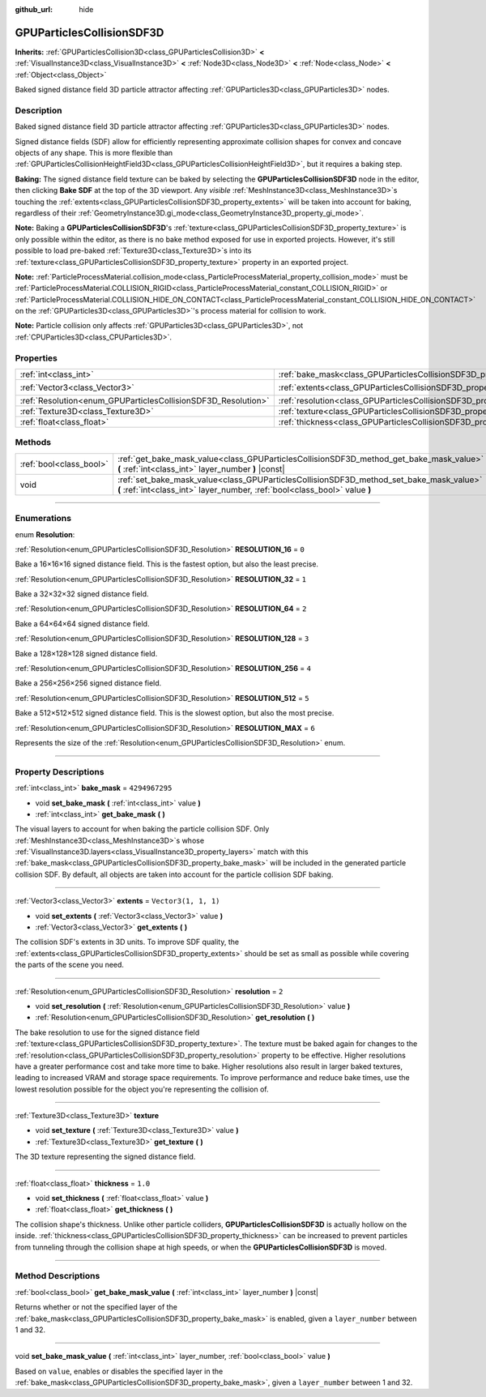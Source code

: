 :github_url: hide

.. DO NOT EDIT THIS FILE!!!
.. Generated automatically from Godot engine sources.
.. Generator: https://github.com/godotengine/godot/tree/master/doc/tools/make_rst.py.
.. XML source: https://github.com/godotengine/godot/tree/master/doc/classes/GPUParticlesCollisionSDF3D.xml.

.. _class_GPUParticlesCollisionSDF3D:

GPUParticlesCollisionSDF3D
==========================

**Inherits:** :ref:`GPUParticlesCollision3D<class_GPUParticlesCollision3D>` **<** :ref:`VisualInstance3D<class_VisualInstance3D>` **<** :ref:`Node3D<class_Node3D>` **<** :ref:`Node<class_Node>` **<** :ref:`Object<class_Object>`

Baked signed distance field 3D particle attractor affecting :ref:`GPUParticles3D<class_GPUParticles3D>` nodes.

.. rst-class:: classref-introduction-group

Description
-----------

Baked signed distance field 3D particle attractor affecting :ref:`GPUParticles3D<class_GPUParticles3D>` nodes.

Signed distance fields (SDF) allow for efficiently representing approximate collision shapes for convex and concave objects of any shape. This is more flexible than :ref:`GPUParticlesCollisionHeightField3D<class_GPUParticlesCollisionHeightField3D>`, but it requires a baking step.

\ **Baking:** The signed distance field texture can be baked by selecting the **GPUParticlesCollisionSDF3D** node in the editor, then clicking **Bake SDF** at the top of the 3D viewport. Any *visible* :ref:`MeshInstance3D<class_MeshInstance3D>`\ s touching the :ref:`extents<class_GPUParticlesCollisionSDF3D_property_extents>` will be taken into account for baking, regardless of their :ref:`GeometryInstance3D.gi_mode<class_GeometryInstance3D_property_gi_mode>`.

\ **Note:** Baking a **GPUParticlesCollisionSDF3D**'s :ref:`texture<class_GPUParticlesCollisionSDF3D_property_texture>` is only possible within the editor, as there is no bake method exposed for use in exported projects. However, it's still possible to load pre-baked :ref:`Texture3D<class_Texture3D>`\ s into its :ref:`texture<class_GPUParticlesCollisionSDF3D_property_texture>` property in an exported project.

\ **Note:** :ref:`ParticleProcessMaterial.collision_mode<class_ParticleProcessMaterial_property_collision_mode>` must be :ref:`ParticleProcessMaterial.COLLISION_RIGID<class_ParticleProcessMaterial_constant_COLLISION_RIGID>` or :ref:`ParticleProcessMaterial.COLLISION_HIDE_ON_CONTACT<class_ParticleProcessMaterial_constant_COLLISION_HIDE_ON_CONTACT>` on the :ref:`GPUParticles3D<class_GPUParticles3D>`'s process material for collision to work.

\ **Note:** Particle collision only affects :ref:`GPUParticles3D<class_GPUParticles3D>`, not :ref:`CPUParticles3D<class_CPUParticles3D>`.

.. rst-class:: classref-reftable-group

Properties
----------

.. table::
   :widths: auto

   +---------------------------------------------------------------+-------------------------------------------------------------------------+----------------------+
   | :ref:`int<class_int>`                                         | :ref:`bake_mask<class_GPUParticlesCollisionSDF3D_property_bake_mask>`   | ``4294967295``       |
   +---------------------------------------------------------------+-------------------------------------------------------------------------+----------------------+
   | :ref:`Vector3<class_Vector3>`                                 | :ref:`extents<class_GPUParticlesCollisionSDF3D_property_extents>`       | ``Vector3(1, 1, 1)`` |
   +---------------------------------------------------------------+-------------------------------------------------------------------------+----------------------+
   | :ref:`Resolution<enum_GPUParticlesCollisionSDF3D_Resolution>` | :ref:`resolution<class_GPUParticlesCollisionSDF3D_property_resolution>` | ``2``                |
   +---------------------------------------------------------------+-------------------------------------------------------------------------+----------------------+
   | :ref:`Texture3D<class_Texture3D>`                             | :ref:`texture<class_GPUParticlesCollisionSDF3D_property_texture>`       |                      |
   +---------------------------------------------------------------+-------------------------------------------------------------------------+----------------------+
   | :ref:`float<class_float>`                                     | :ref:`thickness<class_GPUParticlesCollisionSDF3D_property_thickness>`   | ``1.0``              |
   +---------------------------------------------------------------+-------------------------------------------------------------------------+----------------------+

.. rst-class:: classref-reftable-group

Methods
-------

.. table::
   :widths: auto

   +-------------------------+-----------------------------------------------------------------------------------------------------------------------------------------------------------------------+
   | :ref:`bool<class_bool>` | :ref:`get_bake_mask_value<class_GPUParticlesCollisionSDF3D_method_get_bake_mask_value>` **(** :ref:`int<class_int>` layer_number **)** |const|                        |
   +-------------------------+-----------------------------------------------------------------------------------------------------------------------------------------------------------------------+
   | void                    | :ref:`set_bake_mask_value<class_GPUParticlesCollisionSDF3D_method_set_bake_mask_value>` **(** :ref:`int<class_int>` layer_number, :ref:`bool<class_bool>` value **)** |
   +-------------------------+-----------------------------------------------------------------------------------------------------------------------------------------------------------------------+

.. rst-class:: classref-section-separator

----

.. rst-class:: classref-descriptions-group

Enumerations
------------

.. _enum_GPUParticlesCollisionSDF3D_Resolution:

.. rst-class:: classref-enumeration

enum **Resolution**:

.. _class_GPUParticlesCollisionSDF3D_constant_RESOLUTION_16:

.. rst-class:: classref-enumeration-constant

:ref:`Resolution<enum_GPUParticlesCollisionSDF3D_Resolution>` **RESOLUTION_16** = ``0``

Bake a 16×16×16 signed distance field. This is the fastest option, but also the least precise.

.. _class_GPUParticlesCollisionSDF3D_constant_RESOLUTION_32:

.. rst-class:: classref-enumeration-constant

:ref:`Resolution<enum_GPUParticlesCollisionSDF3D_Resolution>` **RESOLUTION_32** = ``1``

Bake a 32×32×32 signed distance field.

.. _class_GPUParticlesCollisionSDF3D_constant_RESOLUTION_64:

.. rst-class:: classref-enumeration-constant

:ref:`Resolution<enum_GPUParticlesCollisionSDF3D_Resolution>` **RESOLUTION_64** = ``2``

Bake a 64×64×64 signed distance field.

.. _class_GPUParticlesCollisionSDF3D_constant_RESOLUTION_128:

.. rst-class:: classref-enumeration-constant

:ref:`Resolution<enum_GPUParticlesCollisionSDF3D_Resolution>` **RESOLUTION_128** = ``3``

Bake a 128×128×128 signed distance field.

.. _class_GPUParticlesCollisionSDF3D_constant_RESOLUTION_256:

.. rst-class:: classref-enumeration-constant

:ref:`Resolution<enum_GPUParticlesCollisionSDF3D_Resolution>` **RESOLUTION_256** = ``4``

Bake a 256×256×256 signed distance field.

.. _class_GPUParticlesCollisionSDF3D_constant_RESOLUTION_512:

.. rst-class:: classref-enumeration-constant

:ref:`Resolution<enum_GPUParticlesCollisionSDF3D_Resolution>` **RESOLUTION_512** = ``5``

Bake a 512×512×512 signed distance field. This is the slowest option, but also the most precise.

.. _class_GPUParticlesCollisionSDF3D_constant_RESOLUTION_MAX:

.. rst-class:: classref-enumeration-constant

:ref:`Resolution<enum_GPUParticlesCollisionSDF3D_Resolution>` **RESOLUTION_MAX** = ``6``

Represents the size of the :ref:`Resolution<enum_GPUParticlesCollisionSDF3D_Resolution>` enum.

.. rst-class:: classref-section-separator

----

.. rst-class:: classref-descriptions-group

Property Descriptions
---------------------

.. _class_GPUParticlesCollisionSDF3D_property_bake_mask:

.. rst-class:: classref-property

:ref:`int<class_int>` **bake_mask** = ``4294967295``

.. rst-class:: classref-property-setget

- void **set_bake_mask** **(** :ref:`int<class_int>` value **)**
- :ref:`int<class_int>` **get_bake_mask** **(** **)**

The visual layers to account for when baking the particle collision SDF. Only :ref:`MeshInstance3D<class_MeshInstance3D>`\ s whose :ref:`VisualInstance3D.layers<class_VisualInstance3D_property_layers>` match with this :ref:`bake_mask<class_GPUParticlesCollisionSDF3D_property_bake_mask>` will be included in the generated particle collision SDF. By default, all objects are taken into account for the particle collision SDF baking.

.. rst-class:: classref-item-separator

----

.. _class_GPUParticlesCollisionSDF3D_property_extents:

.. rst-class:: classref-property

:ref:`Vector3<class_Vector3>` **extents** = ``Vector3(1, 1, 1)``

.. rst-class:: classref-property-setget

- void **set_extents** **(** :ref:`Vector3<class_Vector3>` value **)**
- :ref:`Vector3<class_Vector3>` **get_extents** **(** **)**

The collision SDF's extents in 3D units. To improve SDF quality, the :ref:`extents<class_GPUParticlesCollisionSDF3D_property_extents>` should be set as small as possible while covering the parts of the scene you need.

.. rst-class:: classref-item-separator

----

.. _class_GPUParticlesCollisionSDF3D_property_resolution:

.. rst-class:: classref-property

:ref:`Resolution<enum_GPUParticlesCollisionSDF3D_Resolution>` **resolution** = ``2``

.. rst-class:: classref-property-setget

- void **set_resolution** **(** :ref:`Resolution<enum_GPUParticlesCollisionSDF3D_Resolution>` value **)**
- :ref:`Resolution<enum_GPUParticlesCollisionSDF3D_Resolution>` **get_resolution** **(** **)**

The bake resolution to use for the signed distance field :ref:`texture<class_GPUParticlesCollisionSDF3D_property_texture>`. The texture must be baked again for changes to the :ref:`resolution<class_GPUParticlesCollisionSDF3D_property_resolution>` property to be effective. Higher resolutions have a greater performance cost and take more time to bake. Higher resolutions also result in larger baked textures, leading to increased VRAM and storage space requirements. To improve performance and reduce bake times, use the lowest resolution possible for the object you're representing the collision of.

.. rst-class:: classref-item-separator

----

.. _class_GPUParticlesCollisionSDF3D_property_texture:

.. rst-class:: classref-property

:ref:`Texture3D<class_Texture3D>` **texture**

.. rst-class:: classref-property-setget

- void **set_texture** **(** :ref:`Texture3D<class_Texture3D>` value **)**
- :ref:`Texture3D<class_Texture3D>` **get_texture** **(** **)**

The 3D texture representing the signed distance field.

.. rst-class:: classref-item-separator

----

.. _class_GPUParticlesCollisionSDF3D_property_thickness:

.. rst-class:: classref-property

:ref:`float<class_float>` **thickness** = ``1.0``

.. rst-class:: classref-property-setget

- void **set_thickness** **(** :ref:`float<class_float>` value **)**
- :ref:`float<class_float>` **get_thickness** **(** **)**

The collision shape's thickness. Unlike other particle colliders, **GPUParticlesCollisionSDF3D** is actually hollow on the inside. :ref:`thickness<class_GPUParticlesCollisionSDF3D_property_thickness>` can be increased to prevent particles from tunneling through the collision shape at high speeds, or when the **GPUParticlesCollisionSDF3D** is moved.

.. rst-class:: classref-section-separator

----

.. rst-class:: classref-descriptions-group

Method Descriptions
-------------------

.. _class_GPUParticlesCollisionSDF3D_method_get_bake_mask_value:

.. rst-class:: classref-method

:ref:`bool<class_bool>` **get_bake_mask_value** **(** :ref:`int<class_int>` layer_number **)** |const|

Returns whether or not the specified layer of the :ref:`bake_mask<class_GPUParticlesCollisionSDF3D_property_bake_mask>` is enabled, given a ``layer_number`` between 1 and 32.

.. rst-class:: classref-item-separator

----

.. _class_GPUParticlesCollisionSDF3D_method_set_bake_mask_value:

.. rst-class:: classref-method

void **set_bake_mask_value** **(** :ref:`int<class_int>` layer_number, :ref:`bool<class_bool>` value **)**

Based on ``value``, enables or disables the specified layer in the :ref:`bake_mask<class_GPUParticlesCollisionSDF3D_property_bake_mask>`, given a ``layer_number`` between 1 and 32.

.. |virtual| replace:: :abbr:`virtual (This method should typically be overridden by the user to have any effect.)`
.. |const| replace:: :abbr:`const (This method has no side effects. It doesn't modify any of the instance's member variables.)`
.. |vararg| replace:: :abbr:`vararg (This method accepts any number of arguments after the ones described here.)`
.. |constructor| replace:: :abbr:`constructor (This method is used to construct a type.)`
.. |static| replace:: :abbr:`static (This method doesn't need an instance to be called, so it can be called directly using the class name.)`
.. |operator| replace:: :abbr:`operator (This method describes a valid operator to use with this type as left-hand operand.)`
